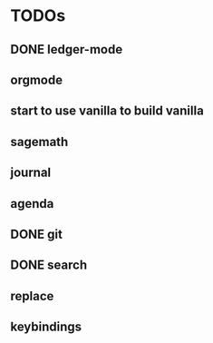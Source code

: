* TODOs
** DONE ledger-mode
   CLOSED: [2019-11-25 Mon 17:52]
** orgmode
** start to use vanilla to build vanilla
** sagemath
** journal
** agenda
** DONE git
   CLOSED: [2019-11-30 Sat 15:10]
** DONE search
   CLOSED: [2019-11-30 Sat 16:56]
** replace
** keybindings
